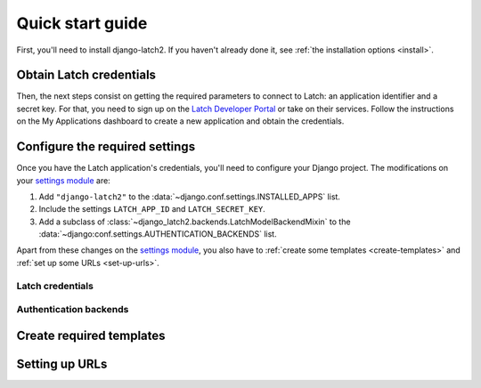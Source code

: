 .. _quickstart:

Quick start guide
=================

First, you'll need to install django-latch2. If you haven't already done it,
see :ref:`the installation options <install>`.

Obtain Latch credentials
------------------------

Then, the next steps consist on getting the required parameters to connect
to Latch: an application identifier and a secret key. For that, you need
to sign up on the `Latch Developer Portal <https://latch.tu.com/www/signup>`_ or
take on their services. Follow the instructions on the My Applications dashboard
to create a new application and obtain the credentials.

Configure the required settings
-------------------------------

Once you have the Latch application's credentials, you'll need to
configure your Django project. The modifications on your `settings module
<https://docs.djangoproject.com/en/5.2/topics/settings/>`_ are:

1. Add ``"django-latch2"`` to the :data:`~django.conf.settings.INSTALLED_APPS` list.
2. Include the settings ``LATCH_APP_ID`` and ``LATCH_SECRET_KEY``.
3. Add a subclass of :class:`~django_latch2.backends.LatchModelBackendMixin` to the :data:`~django:conf.settings.AUTHENTICATION_BACKENDS` list.


Apart from these changes on the `settings module <https://docs.djangoproject.com/en/5.2/topics/settings/>`_,
you also have to :ref:`create some templates <create-templates>` and :ref:`set up some
URLs <set-up-urls>`.

Latch credentials
~~~~~~~~~~~~~~~~~

Authentication backends
~~~~~~~~~~~~~~~~~~~~~~~

.. _create-templates:

Create required templates
-------------------------


.. _set-up-urls:

Setting up URLs
---------------
